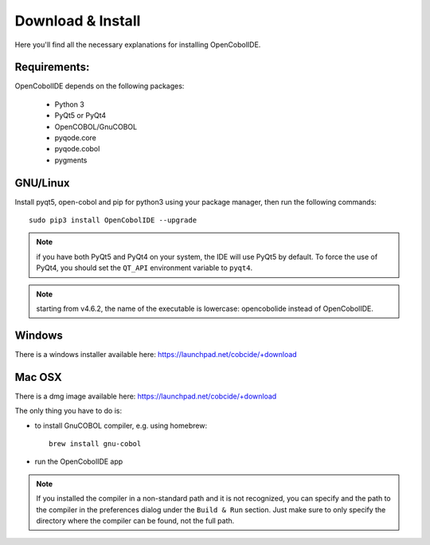Download & Install
==================

Here you'll find all the necessary explanations for installing OpenCobolIDE.


Requirements:
-------------
OpenCobolIDE depends on the following packages:

    - Python 3
    - PyQt5 or PyQt4
    - OpenCOBOL/GnuCOBOL
    - pyqode.core
    - pyqode.cobol
    - pygments

GNU/Linux
---------

Install pyqt5, open-cobol and pip for python3 using your package manager, then run the
following commands::

    sudo pip3 install OpenCobolIDE --upgrade


.. note:: if you have both PyQt5 and PyQt4 on your system, the IDE will use
          PyQt5 by default. To force the use of PyQt4, you should set the
          ``QT_API`` environment variable to ``pyqt4``.

.. note:: starting from v4.6.2, the name of the executable is lowercase:
          opencobolide instead of OpenCobolIDE.

Windows
-------

There is a windows installer available here: https://launchpad.net/cobcide/+download

Mac OSX
-------

There is a dmg image available here: https://launchpad.net/cobcide/+download

The only thing you have to do is:

- to install GnuCOBOL compiler, e.g. using homebrew::

    brew install gnu-cobol

- run the OpenCobolIDE app

.. note:: If you installed the compiler in a non-standard path and it is not recognized, you
          can specify and the path to the compiler in the preferences dialog under the ``Build & Run`` section. Just
          make sure to only specify the directory where the compiler can be found, not the full path.


.. _`release section on github`: https://github.com/OpenCobolIDE/OpenCobolIDE/releases

.. _homebrew: http://brew.sh/

.. _PPA: https://launchpad.net/~open-cobol-ide/+archive/stable
